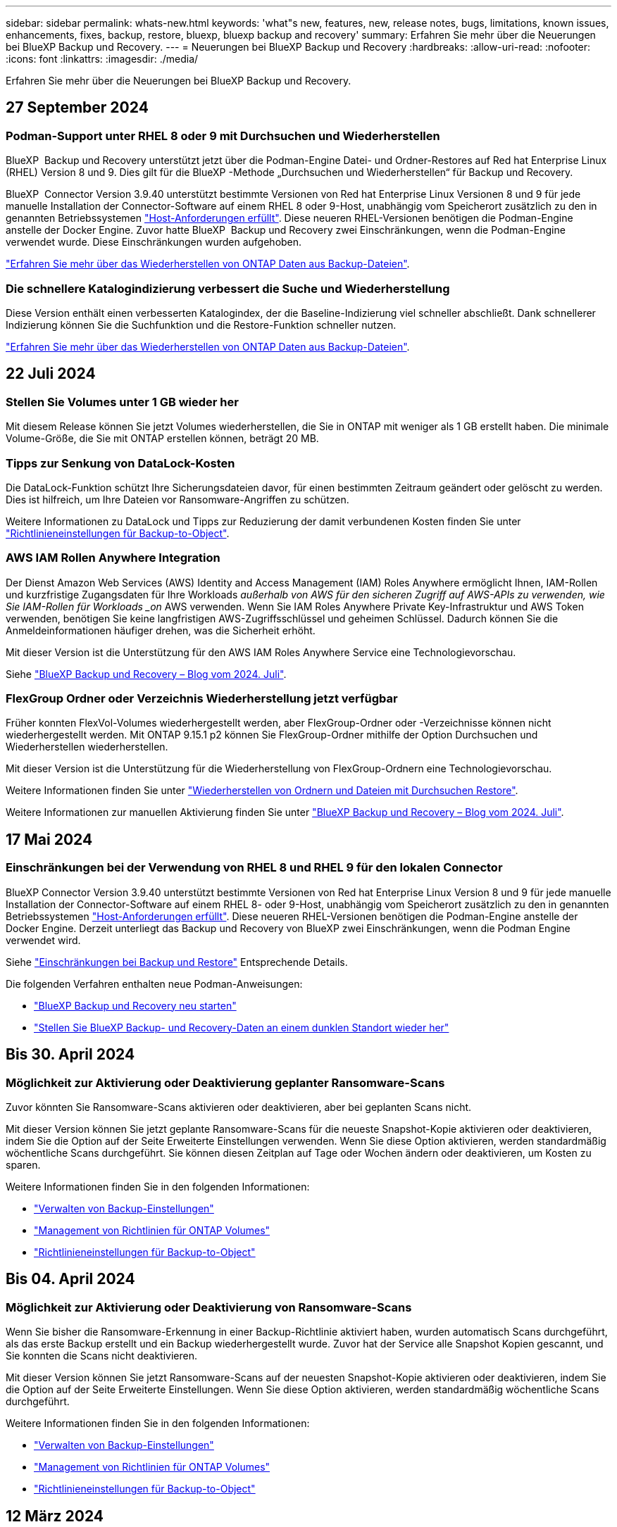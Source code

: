---
sidebar: sidebar 
permalink: whats-new.html 
keywords: 'what"s new, features, new, release notes, bugs, limitations, known issues, enhancements, fixes, backup, restore, bluexp, bluexp backup and recovery' 
summary: Erfahren Sie mehr über die Neuerungen bei BlueXP Backup und Recovery. 
---
= Neuerungen bei BlueXP Backup und Recovery
:hardbreaks:
:allow-uri-read: 
:nofooter: 
:icons: font
:linkattrs: 
:imagesdir: ./media/


[role="lead"]
Erfahren Sie mehr über die Neuerungen bei BlueXP Backup und Recovery.



== 27 September 2024



=== Podman-Support unter RHEL 8 oder 9 mit Durchsuchen und Wiederherstellen

BlueXP  Backup und Recovery unterstützt jetzt über die Podman-Engine Datei- und Ordner-Restores auf Red hat Enterprise Linux (RHEL) Version 8 und 9. Dies gilt für die BlueXP -Methode „Durchsuchen und Wiederherstellen“ für Backup und Recovery.

BlueXP  Connector Version 3.9.40 unterstützt bestimmte Versionen von Red hat Enterprise Linux Versionen 8 und 9 für jede manuelle Installation der Connector-Software auf einem RHEL 8 oder 9-Host, unabhängig vom Speicherort zusätzlich zu den in genannten Betriebssystemen https://docs.netapp.com/us-en/bluexp-setup-admin/task-prepare-private-mode.html#step-3-review-host-requirements["Host-Anforderungen erfüllt"^]. Diese neueren RHEL-Versionen benötigen die Podman-Engine anstelle der Docker Engine. Zuvor hatte BlueXP  Backup und Recovery zwei Einschränkungen, wenn die Podman-Engine verwendet wurde. Diese Einschränkungen wurden aufgehoben.

https://review.docs.netapp.com/us-en/bluexp-backup-recovery_br-se-ja/task-restore-backups-ontap.html["Erfahren Sie mehr über das Wiederherstellen von ONTAP Daten aus Backup-Dateien"].



=== Die schnellere Katalogindizierung verbessert die Suche und Wiederherstellung

Diese Version enthält einen verbesserten Katalogindex, der die Baseline-Indizierung viel schneller abschließt. Dank schnellerer Indizierung können Sie die Suchfunktion und die Restore-Funktion schneller nutzen.

https://review.docs.netapp.com/us-en/bluexp-backup-recovery_br-se-ja/task-restore-backups-ontap.html["Erfahren Sie mehr über das Wiederherstellen von ONTAP Daten aus Backup-Dateien"].



== 22 Juli 2024



=== Stellen Sie Volumes unter 1 GB wieder her

Mit diesem Release können Sie jetzt Volumes wiederherstellen, die Sie in ONTAP mit weniger als 1 GB erstellt haben. Die minimale Volume-Größe, die Sie mit ONTAP erstellen können, beträgt 20 MB.



=== Tipps zur Senkung von DataLock-Kosten

Die DataLock-Funktion schützt Ihre Sicherungsdateien davor, für einen bestimmten Zeitraum geändert oder gelöscht zu werden. Dies ist hilfreich, um Ihre Dateien vor Ransomware-Angriffen zu schützen.

Weitere Informationen zu DataLock und Tipps zur Reduzierung der damit verbundenen Kosten finden Sie unter link:concept-cloud-backup-policies.html["Richtlinieneinstellungen für Backup-to-Object"].



=== AWS IAM Rollen Anywhere Integration

Der Dienst Amazon Web Services (AWS) Identity and Access Management (IAM) Roles Anywhere ermöglicht Ihnen, IAM-Rollen und kurzfristige Zugangsdaten für Ihre Workloads _außerhalb von AWS für den sicheren Zugriff auf AWS-APIs zu verwenden, wie Sie IAM-Rollen für Workloads _on_ AWS verwenden. Wenn Sie IAM Roles Anywhere Private Key-Infrastruktur und AWS Token verwenden, benötigen Sie keine langfristigen AWS-Zugriffsschlüssel und geheimen Schlüssel. Dadurch können Sie die Anmeldeinformationen häufiger drehen, was die Sicherheit erhöht.

Mit dieser Version ist die Unterstützung für den AWS IAM Roles Anywhere Service eine Technologievorschau.

ifdef::aws[]

Dies gilt für link:task-backup-to-s3.html["Backup von Cloud Volumes ONTAP auf AWS"]. Dies gilt für link:task-backup-onprem-to-aws.html["Backup von lokalen ONTAP-Daten in AWS"].

endif::aws[]

Siehe https://community.netapp.com/t5/Tech-ONTAP-Blogs/BlueXP-Backup-and-Recovery-July-2024-Release/ba-p/453993["BlueXP Backup und Recovery – Blog vom 2024. Juli"].



=== FlexGroup Ordner oder Verzeichnis Wiederherstellung jetzt verfügbar

Früher konnten FlexVol-Volumes wiederhergestellt werden, aber FlexGroup-Ordner oder -Verzeichnisse können nicht wiederhergestellt werden. Mit ONTAP 9.15.1 p2 können Sie FlexGroup-Ordner mithilfe der Option Durchsuchen und Wiederherstellen wiederherstellen.

Mit dieser Version ist die Unterstützung für die Wiederherstellung von FlexGroup-Ordnern eine Technologievorschau.

Weitere Informationen finden Sie unter link:task-restore-backups-ontap.html#restore-folders-and-files-using-browse-restore["Wiederherstellen von Ordnern und Dateien mit Durchsuchen  Restore"].

Weitere Informationen zur manuellen Aktivierung finden Sie unter https://community.netapp.com/t5/Tech-ONTAP-Blogs/BlueXP-Backup-and-Recovery-July-2024-Release/ba-p/453993["BlueXP Backup und Recovery – Blog vom 2024. Juli"].



== 17 Mai 2024



=== Einschränkungen bei der Verwendung von RHEL 8 und RHEL 9 für den lokalen Connector

BlueXP Connector Version 3.9.40 unterstützt bestimmte Versionen von Red hat Enterprise Linux Version 8 und 9 für jede manuelle Installation der Connector-Software auf einem RHEL 8- oder 9-Host, unabhängig vom Speicherort zusätzlich zu den in genannten Betriebssystemen https://docs.netapp.com/us-en/bluexp-setup-admin/task-prepare-private-mode.html#step-3-review-host-requirements["Host-Anforderungen erfüllt"^]. Diese neueren RHEL-Versionen benötigen die Podman-Engine anstelle der Docker Engine. Derzeit unterliegt das Backup und Recovery von BlueXP zwei Einschränkungen, wenn die Podman Engine verwendet wird.

Siehe https://docs.netapp.com/us-en/bluexp-backup-recovery/reference-limitations.html["Einschränkungen bei Backup und Restore"] Entsprechende Details.

Die folgenden Verfahren enthalten neue Podman-Anweisungen:

* https://docs.netapp.com/us-en/bluexp-backup-recovery/reference-restart-backup.html["BlueXP Backup und Recovery neu starten"]
* https://docs.netapp.com/us-en/bluexp-backup-recovery/reference-backup-cbs-db-in-dark-site.html["Stellen Sie BlueXP Backup- und Recovery-Daten an einem dunklen Standort wieder her"]




== Bis 30. April 2024



=== Möglichkeit zur Aktivierung oder Deaktivierung geplanter Ransomware-Scans

Zuvor könnten Sie Ransomware-Scans aktivieren oder deaktivieren, aber bei geplanten Scans nicht.

Mit dieser Version können Sie jetzt geplante Ransomware-Scans für die neueste Snapshot-Kopie aktivieren oder deaktivieren, indem Sie die Option auf der Seite Erweiterte Einstellungen verwenden. Wenn Sie diese Option aktivieren, werden standardmäßig wöchentliche Scans durchgeführt. Sie können diesen Zeitplan auf Tage oder Wochen ändern oder deaktivieren, um Kosten zu sparen.

Weitere Informationen finden Sie in den folgenden Informationen:

* https://docs.netapp.com/us-en/bluexp-backup-recovery/task-manage-backup-settings-ontap.html["Verwalten von Backup-Einstellungen"]
* https://docs.netapp.com/us-en/bluexp-backup-recovery/task-create-policies-ontap.html["Management von Richtlinien für ONTAP Volumes"]
* https://docs.netapp.com/us-en/bluexp-backup-recovery/concept-cloud-backup-policies.html["Richtlinieneinstellungen für Backup-to-Object"]




== Bis 04. April 2024



=== Möglichkeit zur Aktivierung oder Deaktivierung von Ransomware-Scans

Wenn Sie bisher die Ransomware-Erkennung in einer Backup-Richtlinie aktiviert haben, wurden automatisch Scans durchgeführt, als das erste Backup erstellt und ein Backup wiederhergestellt wurde. Zuvor hat der Service alle Snapshot Kopien gescannt, und Sie konnten die Scans nicht deaktivieren.

Mit dieser Version können Sie jetzt Ransomware-Scans auf der neuesten Snapshot-Kopie aktivieren oder deaktivieren, indem Sie die Option auf der Seite Erweiterte Einstellungen. Wenn Sie diese Option aktivieren, werden standardmäßig wöchentliche Scans durchgeführt.

Weitere Informationen finden Sie in den folgenden Informationen:

* https://docs.netapp.com/us-en/bluexp-backup-recovery/task-manage-backup-settings-ontap.html["Verwalten von Backup-Einstellungen"]
* https://docs.netapp.com/us-en/bluexp-backup-recovery/task-create-policies-ontap.html["Management von Richtlinien für ONTAP Volumes"]
* https://docs.netapp.com/us-en/bluexp-backup-recovery/concept-cloud-backup-policies.html["Richtlinieneinstellungen für Backup-to-Object"]


ifdef::aws[]

Siehe https://docs.netapp.com/us-en/bluexp-backup-recovery/task-backup-to-s3.html["Sichern von Cloud Volumes ONTAP-Daten in Amazon S3"] und https://docs.netapp.com/us-en/bluexp-backup-recovery/task-backup-to-azure.html["Backup von Cloud Volumes ONTAP Daten in Azure Blob"].

endif::aws[]



== 12 März 2024



=== Möglichkeit zur „schnellen Wiederherstellung“ von Cloud-Backups auf lokale ONTAP Volumes

Jetzt können Sie eine _schnelle Wiederherstellung_ eines Volumes aus dem Cloud-Storage in ein lokales ONTAP-Ziel-Volume durchführen. Bisher konnten Sie nur eine schnelle Wiederherstellung auf einem Cloud Volumes ONTAP System durchführen. Die schnelle Wiederherstellung ist ideal für Disaster Recovery-Situationen, in denen Sie so schnell wie möglich Zugriff auf ein Volume gewährleisten müssen. Eine schnelle Wiederherstellung ist viel schneller als die vollständige Volume-Wiederherstellung. Die Metadaten aus einem Cloud-Snapshot werden auf einem ONTAP-Ziel-Volume wiederhergestellt. Die Quelle könnte von AWS S3, Azure Blob, Google Cloud Services oder NetApp StorageGRID stammen.

Auf dem lokalen ONTAP Zielsystem muss ONTAP Version 9.14.1 oder höher ausgeführt werden.

Sie können dies mithilfe des Such- und Wiederherstellungsprozesses tun, nicht mit dem Such- und Wiederherstellungsprozess.

Weitere Informationen finden Sie unter https://docs.netapp.com/us-en/bluexp-backup-recovery/task-restore-backups-ontap.html["ONTAP-Daten aus Backup-Dateien wiederherstellen"].



=== Möglichkeit zur Wiederherstellung von Dateien und Ordnern von Snapshot und Replizierungskopien

Bisher konnten Dateien und Ordner nur von Backup-Kopien in AWS, Azure und Google Cloud Services wiederhergestellt werden. Sie können jetzt Dateien und Ordner von lokalen Snapshot Kopien und von Replizierungskopien wiederherstellen.

Sie können diese Funktion mithilfe des Such- und Wiederherstellungsprozesses durchführen, nicht mit dem Durchsuchen- und Wiederherstellungsprozess.



== 01 Februar 2024



=== Verbesserungen bei BlueXP Backup und Recovery für Virtual Machines

* Unterstützung beim Wiederherstellen von Virtual Machines an einem alternativen Speicherort
* Unterstützung für das Aufheben der Sicherung von Datastores




== Bis 15. Dezember 2023



=== Berichte für lokale Snapshot- und Replikations-Snapshot-Kopien verfügbar

Bisher konnten Sie nur Berichte zu Sicherungskopien erstellen. Jetzt können Sie Berichte auch zu lokalen Snapshot Kopien und Snapshot Kopien der Replizierung erstellen.

Mit diesen Berichten haben Sie folgende Möglichkeiten:

* Stellen Sie sicher, dass kritische Daten gemäß den Richtlinien Ihres Unternehmens geschützt sind.
* Für eine Volume-Gruppe lassen sich Backups reibungslos durchführen.
* Stellen Sie einen Nachweis für Ihre Produktionsdaten bereit.


Siehe https://docs.netapp.com/us-en/bluexp-backup-recovery/task-report-inventory.html["Berichte zur Datensicherung"].



=== Benutzerdefiniertes Tagging auf Volumes zum Sortieren und Filtern verfügbar

Ab ONTAP 9.13.1 können Sie Volumes nun benutzerdefinierte Tags hinzufügen, sodass Sie Volumes innerhalb und über mehrere Arbeitsumgebungen hinweg gruppieren können. So können Sie Volumes auf den BlueXP Backup- und Recovery-UI-Seiten sortieren und Berichte einfiltern.



=== Katalog-Backups werden 30 Tage aufbewahrt

Zuvor wurden Catalog.zip Backups 7 Tage lang aufbewahrt. Jetzt werden sie für 30 Tage aufbewahrt.

Siehe https://docs.netapp.com/us-en/bluexp-backup-recovery/reference-backup-cbs-db-in-dark-site.html["Stellen Sie BlueXP Backup- und Recovery-Daten an dunklen Standorten wieder her"].



== 23 Oktober 2023



=== 3-2-1 Erstellen der Backup-Richtlinie während der Backup-Aktivierung

Zuvor mussten benutzerdefinierte Richtlinien erstellt werden, bevor Sie einen Snapshot, eine Replizierung oder ein Backup initiiert haben. Sie können jetzt mithilfe der BlueXP Backup- und Recovery-UI eine Richtlinie während des Backup-Aktivierungsprozesses erstellen.

https://docs.netapp.com/us-en/bluexp-backup-recovery/task-create-policies-ontap.html["Erfahren Sie mehr über Richtlinien"].



=== Unterstützung für schnelle On-Demand Restores von ONTAP Volumes

Mit BlueXP Backup und Recovery lassen sich Volumes nun schnell von Cloud-Storage auf ein Cloud Volumes ONTAP System wiederherstellen. Die schnelle Wiederherstellung ist ideal für Disaster Recovery-Situationen, in denen Sie so schnell wie möglich Zugriff auf ein Volume gewährleisten müssen. Bei einer schnellen Wiederherstellung werden die Metadaten aus der Backup-Datei auf einem Volume wiederhergestellt, anstatt die gesamte Backup-Datei wiederherzustellen.

Auf dem Cloud Volumes ONTAP Zielsystem muss ONTAP Version 9.13.0 oder höher ausgeführt werden. https://docs.netapp.com/us-en/bluexp-backup-recovery/task-restore-backups-ontap.html["Weitere Informationen zum Wiederherstellen von Daten"].

Der BlueXP Backup- und Recovery Job Monitor zeigt auch Informationen zum Fortschritt schneller Wiederherstellungsaufträge an.



=== Unterstützung für geplante Jobs im Job Monitor

Der BlueXP Backup- und Recovery Job Monitor überwachte zuvor geplante Backup- und Restore-Jobs von Volumes zu Objektspeichern, jedoch keine lokalen Snapshot-, Replizierungs-, Backup- und Restore-Jobs, die über die UI oder die API geplant wurden.

Der BlueXP Backup- und Recovery Job Monitor umfasst jetzt geplante Jobs für lokale Snapshots, Replizierungen und Backups in Objekt-Storage.

https://docs.netapp.com/us-en/bluexp-backup-recovery/task-monitor-backup-jobs.html["Erfahren Sie mehr über den aktualisierten Job Monitor"].



== 13 Oktober 2023



=== Verbesserungen bei BlueXP Backup und Recovery für Applikationen (Cloud-nativ)

* Microsoft SQL Server Datenbank
+
** Unterstützt Backup, Wiederherstellung und Recovery von Microsoft SQL Server Datenbanken auf Amazon FSX for NetApp ONTAP
** Alle Vorgänge werden nur über REST-APIs unterstützt.


* SAP HANA Systeme
+
** Während der Systemaktualisierung werden das automatische Mounten und Unmounten der Volumes mithilfe von Workflows anstelle von Skripten durchgeführt
** Unterstützt Hinzufügen, Entfernen, Bearbeiten, Löschen, Pflegen, und Upgrade des Plug-in-Hosts über die Benutzeroberfläche






=== Verbesserungen bei BlueXP Backup und Recovery für Applikationen (Hybrid)

* Unterstützt Datensperre und Ransomware-Schutz
* Unterstützt das Verschieben von Backups von StorageGRID auf Archiv-Tier
* Unterstützt das Backup von MongoDB-, MySQL- und PostgreSQL-Applikationsdaten von On-Premises ONTAP-Systemen in Amazon Web Services, Microsoft Azure, Google Cloud Platform und StorageGRID. Sie können die Daten bei Bedarf wiederherstellen.




=== Verbesserungen bei BlueXP Backup und Recovery für Virtual Machines

* Unterstützung für Connector-Proxy-Implementierungsmodell




== 11 September 2023



=== Management neuer Richtlinien für ONTAP Daten

Dieser Release bietet die Möglichkeit innerhalb der Benutzeroberfläche, benutzerdefinierte Snapshot-Richtlinien, Replizierungsrichtlinien und Richtlinien für Backups in Objekt-Storage für ONTAP Daten zu erstellen.

https://docs.netapp.com/us-en/bluexp-backup-recovery/task-create-policies-ontap.html["Erfahren Sie mehr über Richtlinien"].



=== Unterstützung für die Wiederherstellung von Dateien und Ordnern von Volumes in ONTAP S3 Objekt-Storage

Bisher konnten Sie beim Backup von Volumes auf ONTAP S3 Objekt-Storage keine Dateien und Ordner mithilfe der Funktion „Durchsuchen und Wiederherstellen“ wiederherstellen. Mit dieser Version wird diese Einschränkung beseitigt.

https://docs.netapp.com/us-en/bluexp-backup-recovery/task-restore-backups-ontap.html["Weitere Informationen zum Wiederherstellen von Daten"].



=== Sofortige Archivierung von Backup-Daten, ohne dass das erste Mal in den Standard-Storage geschrieben werden muss

Jetzt können Sie die Backup-Dateien sofort an den Archiv-Storage senden, anstatt die Daten in standardmäßigen Cloud-Storage zu schreiben. Dies kann insbesondere für Benutzer nützlich sein, die selten auf Daten aus Cloud-Backups zugreifen müssen oder Benutzer, die eine Backup-auf-Tape-Umgebung ersetzen.



=== Zusätzliche Unterstützung für das Backup und die Wiederherstellung von SnapLock Volumes

Backup und Recovery können jetzt sowohl FlexVol als auch FlexGroup Volumes sichern, die im SnapLock Enterprise-Schutzmodus konfiguriert sind. Ihre Cluster müssen ONTAP 9.14 oder höher verwenden, um diese Unterstützung zu ermöglichen. Das Sichern von FlexVol Volumes mit dem SnapLock Enterprise-Modus wird seit ONTAP Version 9.11.1 unterstützt. Frühere ONTAP Versionen bieten keine Unterstützung für Backups von SnapLock Protection Volumes.

https://docs.netapp.com/us-en/bluexp-backup-recovery/concept-ontap-backup-to-cloud.html["Erfahren Sie mehr zum Schutz von ONTAP Daten"].



== August 2023

[IMPORTANT]
====
* Aufgrund einer wichtigen Verbesserung der Sicherheit benötigt Ihr Connector nun ausgehenden Internetzugang auf einen zusätzlichen Endpunkt, um Backup- und Recovery-Ressourcen in Ihrer Public Cloud-Umgebung zu verwalten. Wenn dieser Endpunkt nicht zur Liste „zulässig“ in Ihrer Firewall hinzugefügt wurde, wird in der Benutzeroberfläche ein Fehler bezüglich „Dienst nicht verfügbar“ oder „Dienststatus konnte nicht ermittelt werden“ angezeigt:
+
\https://netapp-cloud-account.auth0.com

* Wenn Sie das „CVO Professional“-Paket verwenden, mit dem Sie Backup und Recovery von Cloud Volumes ONTAP und BlueXP bündeln können, ist jetzt ein PAYGO-Abonnement für Backup und Recovery erforderlich. Dies war in der Vergangenheit nicht erforderlich. Für das Abonnement von Backup und Recovery für qualifizierte Cloud Volumes ONTAP Systeme fallen keine Gebühren an. Diese ist jedoch für die Konfiguration von Backups auf neuen Volumes erforderlich.


====


=== Zum Backup von Volumes in Buckets auf S3-konfigurierten ONTAP Systemen wurde Support hinzugefügt

Mithilfe eines ONTAP Systems, das für den Simple Storage Service (S3) konfiguriert wurde, können Sie jetzt Volumes im Objekt-Storage sichern. Dies wird sowohl für lokale ONTAP Systeme als auch für Cloud Volumes ONTAP Systeme unterstützt. Diese Konfiguration wird in Cloud-Implementierungen und On-Premises-Standorten ohne Internetzugang unterstützt (eine Implementierung im „privaten“ Modus).

ifdef::aws[]

https://docs.netapp.com/us-en/bluexp-backup-recovery/task-backup-onprem-to-ontap-s3.html["Weitere Informationen ."].

endif::aws[]



=== Jetzt können Sie vorhandene Snapshots von einem geschützten Volume in Ihre Backup-Dateien aufnehmen

In der Vergangenheit hatten Sie die Möglichkeit, vorhandene Snapshot-Kopien von Lese- und Schreib-Volumes in den anfänglichen Backup-Datei- zum Objekt-Storage einzubeziehen (anstatt mit der aktuellsten Snapshot-Kopie zu beginnen). Vorhandene Snapshot-Kopien von schreibgeschützten Volumes (Datensicherungs-Volumes) wurden nicht in die Backup-Datei aufgenommen. Jetzt haben Sie die Wahl, ältere Snapshot-Kopien in die Backup-Datei für „DP“ Volumes aufzunehmen.

Der Backup-Assistent zeigt am Ende der Backup-Schritte eine Eingabeaufforderung an, in der Sie diese „vorhandenen Snapshots“ auswählen können.



=== BlueXP Backup und Recovery unterstützt künftig keine automatischen Backups von Volumes mehr

Zuvor können Sie im Backup-Assistenten ein Kontrollkästchen aktivieren, um die ausgewählte Backup-Richtlinie auf alle zukünftigen Volumes anzuwenden, die dem Cluster hinzugefügt werden. Diese Funktion wurde aufgrund von Benutzerfeedback und mangelnder Verwendung dieser Funktion entfernt. Sie müssen die Backups für alle neuen Volumes, die dem Cluster hinzugefügt werden, manuell aktivieren.



=== Die Seite Jobüberwachung wurde mit neuen Funktionen aktualisiert

Auf der Seite Job Monitoring finden Sie jetzt weitere Informationen zur Backup-Strategie 3-2-1. Der Service bietet auch zusätzliche Benachrichtigungen bezüglich der Backup-Strategie.

Der Filter „Backup Lifecycle“ wurde in „Retention“ umbenannt. Verwenden Sie diesen Filter, um den Backup-Lebenszyklus zu verfolgen und den Ablauf aller Backup-Kopien zu identifizieren. Der Jobtyp „Aufbewahrung“ erfasst alle Snapshot Löschjobs, die auf einem Volume initiiert werden, das durch BlueXP Backup und Recovery geschützt ist.

https://docs.netapp.com/us-en/bluexp-backup-recovery/task-monitor-backup-jobs.html["Erfahren Sie mehr über den aktualisierten Job Monitor"].



== 6 Juli 2023



=== BlueXP Backup und Recovery bietet nun die Möglichkeit, Snapshot Kopien und replizierte Volumes zu planen und zu erstellen

Mit BlueXP Backup und Recovery können Sie jetzt eine 3-2-1-1-Strategie implementieren. Dabei können Sie 3 Kopien Ihrer Quelldaten auf 2 verschiedenen Storage-Systemen sowie 1 Kopie in der Cloud aufbewahren. Nach der Aktivierung erhalten Sie:

* Snapshot Kopie des Volumes auf dem Quellsystem
* Repliziertes Volume auf einem anderen Storage-System
* Backup des Volumes im Objektspeicher


https://docs.netapp.com/us-en/bluexp-backup-recovery/concept-protection-journey.html["Erfahren Sie mehr über die neuen Backup- und Restore-Funktionen für das gesamte Spektrum"].

Diese neue Funktion gilt auch für Wiederherstellungsvorgänge. Sie können Wiederherstellungsvorgänge von einer Snapshot Kopie, von einem replizierten Volume oder von einer Backup-Datei in der Cloud ausführen. Dadurch haben Sie die Flexibilität, die Backup-Datei auszuwählen, die Ihre Recovery-Anforderungen erfüllt, einschließlich der Kosten und der Geschwindigkeit von Recovery.

Beachten Sie, dass diese neue Funktion und Benutzeroberfläche nur für Cluster mit ONTAP 9.8 oder höher unterstützt wird. Wenn Ihr Cluster über eine frühere Softwareversion verfügt, können Sie die vorherige Version von BlueXP Backup und Recovery weiter verwenden. Wir empfehlen Ihnen jedoch, ein Upgrade auf eine unterstützte Version von ONTAP durchzuführen, um die neuesten Funktionen zu erhalten. Gehen Sie wie folgt vor, um die ältere Version der Software weiterhin zu verwenden:

. Wählen Sie auf der Registerkarte *Volumes* die Option *Backup-Einstellungen* aus.
. Klicken Sie auf der Seite _Backup Settings_ auf das Optionsfeld für *die vorherige BlueXP Backup- und Recovery-Version anzeigen*.
+
Anschließend können Sie Ihre älteren Cluster mit der vorherigen Softwareversion verwalten.





=== Möglichkeit, Ihren Storage-Container für Backups in Objekt-Storage zu erstellen

Wenn Sie Backup-Dateien im Objekt-Storage erstellen, werden vom Backup- und Recovery-Service standardmäßig die Buckets im Objekt-Storage für Sie erstellt. Sie können die Buckets selbst erstellen, wenn Sie einen bestimmten Namen verwenden oder besondere Eigenschaften zuweisen möchten. Wenn Sie Ihren eigenen Bucket erstellen möchten, müssen Sie ihn erstellen, bevor Sie den Aktivierungsassistenten starten. https://docs.netapp.com/us-en/bluexp-backup-recovery/concept-protection-journey.html#do-you-want-to-create-your-own-object-storage-container["Erfahren Sie, wie Sie Ihre Objekt-Storage-Buckets erstellen"].

Diese Funktion wird derzeit beim Erstellen von Backup-Dateien auf StorageGRID-Systemen nicht unterstützt.



== 04 Juli 2023



=== Verbesserungen bei BlueXP Backup und Recovery für Applikationen (Cloud-nativ)

* SAP HANA Systeme
+
** Unterstützt das Verbinden und Kopieren von nicht-Daten-Volumes und globalen nicht-Daten-Volumes mit sekundärem Azure NetApp Files-Schutz


* Oracle Datenbanken
+
** Unterstützt die Wiederherstellung von Oracle Datenbanken auf Azure NetApp Files an einem alternativen Speicherort
** Unterstützt Oracle Recovery Manager (RMAN) Katalogisierung von Backups von Oracle-Datenbanken auf Azure NetApp Files
** Ermöglicht es Ihnen, den Datenbank-Host in den Wartungsmodus zu versetzen, um Wartungsaufgaben durchzuführen






=== Verbesserungen bei BlueXP Backup und Recovery für Applikationen (Hybrid)

* Unterstützt die Wiederherstellung an einem alternativen Speicherort
* Ermöglicht das Mounten von Backups von Oracle-Datenbanken
* Unterstützt das Verschieben von Backups von GCP auf Archiv-Tier




=== Verbesserungen bei BlueXP Backup und Recovery für Virtual Machines (Hybrid)

* Unterstützt den Schutz von NFS- und VMFS-Datenspeichern
* Ermöglicht Ihnen, die Registrierung des SnapCenter-Plug-ins für den VMware vSphere-Host aufzuheben
* Unterstützt die Aktualisierung und Erkennung der neuesten Datastores und Backups




== 5 Juni 2023



=== FlexGroup Volumes können mittels DataLock und Ransomware-Schutz gesichert und geschützt werden

Backup-Richtlinien für FlexGroup Volumes können jetzt DataLock- und Ransomware-Schutz verwenden, wenn auf dem Cluster ONTAP 9.13.1 oder höher ausgeführt wird.



=== Neue Berichterstellungsfunktionen

Es gibt jetzt eine Registerkarte Berichte, auf der Sie einen Bericht zum Backup-Inventar erstellen können, der alle Backups für ein bestimmtes Konto, eine Arbeitsumgebung oder einen SVM-Bestand enthält. Sie können auch einen Aktivitätsbericht zu Datensicherungsjobs erstellen, der Informationen zu Snapshot-, Backup-, Klon- und Wiederherstellungsvorgängen bietet, die Ihnen bei der Überwachung von Service-Level-Agreements helfen können. Siehe https://docs.netapp.com/us-en/bluexp-backup-recovery/task-report-inventory.html["Berichte zur Datensicherung"].



=== Verbesserungen für Job Monitor

Sie können jetzt _Backup Lifecycle_ als Jobtyp auf der Seite Job Monitor überprüfen und so den gesamten Backup-Lebenszyklus verfolgen. Außerdem werden Details zu allen Vorgängen in der BlueXP Zeitachse angezeigt. Siehe https://docs.netapp.com/us-en/bluexp-backup-recovery/task-monitor-backup-jobs.html["Überwachen des Status von Backup- und Wiederherstellungsjobs"].



=== Zusätzliche Benachrichtigung bei nicht übereinstimmenden Richtlinienbeschriftungen

Eine neue Backup-Warnmeldung wurde hinzugefügt: „Backup-Dateien wurden nicht erstellt, da die Snapshot-Richtlinienbeschriftungen nicht übereinstimmen“. Wenn das in einer Backup-Richtlinie definierte _Label_ in der Snapshot-Richtlinie kein passendes _Label_ enthält, wird keine Sicherungsdatei erstellt. Sie müssen System Manager oder die ONTAP CLI verwenden, um der Snapshot-Richtlinie des Volumes das fehlende Label hinzuzufügen.

https://docs.netapp.com/us-en/bluexp-backup-recovery/task-monitor-backup-jobs.html#review-backup-and-restore-alerts-in-the-bluexp-notification-center["Prüfen Sie alle Warnmeldungen, die BlueXP Backup und Recovery senden können"].



=== Automatisches Backup kritischer BlueXP Backup- und Recovery-Dateien an Dark Sites

Wenn Sie BlueXP Backup und Recovery an einem Standort ohne Internetzugang nutzen, auch bekannt als „Private-Mode“-Implementierung, werden die Backup- und Recovery-Informationen von BlueXP nur auf dem lokalen Connector-System gespeichert. Diese neue Funktion sichert wichtige Backup- und Recovery-Daten von BlueXP automatisch in einem Bucket auf Ihrem verbundenen StorageGRID-System, sodass Sie diese Daten bei Bedarf auf einem neuen Connector wiederherstellen können. https://docs.netapp.com/us-en/bluexp-backup-recovery/reference-backup-cbs-db-in-dark-site.html["Weitere Informationen ."]



== 8 Mai 2023



=== Wiederherstellungsvorgänge auf Ordnerebene werden jetzt aus dem Archiv-Storage und aus gesperrten Backups unterstützt

Wenn eine Backup-Datei mit DataLock- und Ransomware-Schutz konfiguriert wurde oder sich die Backup-Datei im Archiv-Storage befindet, werden jetzt Wiederherstellungsvorgänge auf Ordnerebene unterstützt, wenn auf dem Cluster ONTAP 9.13.1 oder höher ausgeführt wird.



=== Bei der Sicherung von Volumes in der Google Cloud werden regionsübergreifende und projektübergreifende, vom Kunden gemanagte Schlüssel unterstützt

Jetzt können Sie einen Bucket auswählen, der sich in einem anderen Projekt befindet als das Projekt Ihrer vom Kunden verwalteten Verschlüsselungsschlüssel (CMEK).

ifdef::gcp[]

https://docs.netapp.com/us-en/bluexp-backup-recovery/task-backup-onprem-to-gcp.html#preparing-google-cloud-storage-for-backups["Erfahren Sie mehr über die Einrichtung Ihrer eigenen vom Kunden verwalteten kryptographischen Schlüssel"].

endif::gcp[]



=== AWS China-Regionen werden jetzt für Backup-Dateien unterstützt

Die Regionen AWS China Beijing (cn-North-1) und Ningxia (cn-Northwest-1) werden nun als Ziele für Ihre Sicherungsdateien unterstützt, wenn auf dem Cluster ONTAP 9.12.1 oder höher ausgeführt wird.

Beachten Sie, dass die dem BlueXP Connector zugewiesenen IAM-Richtlinien den AWS-Ressourcennamen „arn“ unter allen _Resource_-Abschnitten von „aws“ in „aws-cn“ ändern müssen, z. B. „arn:aws-cn:s3:::netapp-Backup-*“.

ifdef::aws[]

Weitere Informationen finden Sie unter https://docs.netapp.com/us-en/bluexp-backup-recovery/task-backup-to-s3.html["Backup von Cloud Volumes ONTAP Daten in Amazon S3"] und https://docs.netapp.com/us-en/bluexp-backup-recovery/task-backup-onprem-to-aws.html["Sichern Sie On-Premises-ONTAP-Daten in Amazon S3"] .

endif::aws[]



=== Verbesserungen am Job Monitor

Systeminitiierte Jobs, wie laufende Sicherungsvorgänge, stehen jetzt auf der Registerkarte *Jobüberwachung* für On-Premises-ONTAP-Systeme mit ONTAP 9.13.1 oder höher zur Verfügung. Frühere ONTAP-Versionen zeigen nur vom Benutzer initiierte Jobs an.



== Bis 14. April 2023



=== Verbesserungen bei BlueXP Backup und Recovery für Applikationen (Cloud-nativ)

* SAP HANA Datenbanken
+
** Unterstützt skriptbasierte Systemaktualisierung
** Unterstützt Single-File-Snapshot-Restore, wenn Azure NetApp Files-Backup konfiguriert ist
** Unterstützt Plug-in-Upgrades


* Oracle Datenbanken
+
** Verbesserungen bei der Plug-in-Bereitstellung durch Vereinfachung der nicht-Root-Sudo-Benutzerkonfiguration
** Unterstützt Plug-in-Upgrades
** Unterstützt automatische Erkennung und richtliniengesteuerten Schutz von Oracle Datenbanken auf Azure NetApp Files
** Unterstützt die Wiederherstellung der Oracle Datenbank an ihrem ursprünglichen Speicherort mit granularer Recovery






=== Verbesserungen bei BlueXP Backup und Recovery für Applikationen (Hybrid)

* BlueXP Backup und Recovery für Applikationen (Hybrid) basiert auf der SaaS-Kontrollebene
* Die Hybrid-REST-APIs wurden an Cloud-native APIs angepasst.
* Unterstützt E-Mail-Benachrichtigungen




== Bis 4. April 2023



=== Sicherung von Daten aus Cloud Volumes ONTAP Systemen in der Cloud mit „eingeschränktem“ Modus

Jetzt können Daten von Cloud Volumes ONTAP Systemen, die in AWS, Azure und GCP-Geschäftsregionen installiert sind, im „eingeschränkten Modus“ gesichert werden. Dies erfordert, dass Sie den Connector zunächst in der „eingeschränkten“ Handelsregion installieren. https://docs.netapp.com/us-en/bluexp-setup-admin/concept-modes.html["Weitere Informationen zu den BlueXP Implementierungsmodi"^].

ifdef::aws[]

Siehe https://docs.netapp.com/us-en/bluexp-backup-recovery/task-backup-to-s3.html["Sichern von Cloud Volumes ONTAP-Daten in Amazon S3"]

endif::aws[]

ifdef::azure[]

Siehe https://docs.netapp.com/us-en/bluexp-backup-recovery/task-backup-to-azure.html["Backup von Cloud Volumes ONTAP Daten in Azure Blob"].

endif::azure[]



=== Möglichkeit zum Backup Ihrer On-Premises-ONTAP-Volumes in ONTAP S3 mithilfe der API

Dank der neuen Funktionen der APIs können Sie Ihre Volume-Snapshots mithilfe von BlueXP Backup und Recovery auf ONTAP S3 sichern. Diese Funktionalität ist derzeit nur für On-Premises-ONTAP-Systeme verfügbar. Detaillierte Anweisungen finden Sie im Blog https://community.netapp.com/t5/Tech-ONTAP-Blogs/BlueXP-Backup-and-Recovery-Feature-Blog-April-23-Updates/ba-p/443075#toc-hId--846533830["Integration mit ONTAP S3 als Ziel"^].



=== Möglichkeit, den Zonenredundanz-Aspekt Ihres Azure Storage-Kontos von LRS zu ZRS zu ändern

Bei der Erstellung von Backups aus Cloud Volumes ONTAP Systemen in Azure Storage stellt BlueXP Backup und Recovery standardmäßig den Blob-Container mit lokaler Redundanz (LRS) zur Kostenoptimierung bereit. Sie können diese Einstellung auf Zoneredundanz (ZRS) ändern, wenn Ihre Daten zwischen verschiedenen Zonen repliziert werden sollen. Siehe Microsoft-Anweisungen für https://learn.microsoft.com/en-us/azure/storage/common/redundancy-migration?tabs=portal["Ändern der Replizierung Ihres Storage-Kontos"^].



=== Verbesserungen am Job Monitor

* Sowohl vom Benutzer initiierte Backup- und Wiederherstellungsvorgänge, die von der BlueXP Backup- und Recovery-Benutzeroberfläche und -API initiiert wurden, als auch systeminitiierte Jobs, wie z. B. laufende Backup-Vorgänge, sind jetzt auf der Registerkarte *Jobüberwachung* für Cloud Volumes ONTAP-Systeme mit ONTAP 9.13.0 oder höher verfügbar. Frühere ONTAP-Versionen zeigen nur vom Benutzer initiierte Jobs an.
* Neben der Möglichkeit, eine CSV-Datei für die Berichterstattung über alle Jobs herunterzuladen, können Sie jetzt auch eine JSON-Datei für einen einzelnen Job herunterladen und die zugehörigen Details anzeigen. https://docs.netapp.com/us-en/bluexp-backup-recovery/task-monitor-backup-jobs.html#download-job-monitoring-results-as-a-report["Weitere Informationen ."].
* Es wurden zwei neue Warnmeldungen für Sicherungsjobs hinzugefügt: „Geplante Jobfehler“ und „Wiederherstellungsauftrag wird abgeschlossen, aber mit Warnungen“. https://docs.netapp.com/us-en/bluexp-backup-recovery/task-monitor-backup-jobs.html#review-backup-and-restore-alerts-in-the-bluexp-notification-center["Prüfen Sie alle Warnmeldungen, die BlueXP Backup und Recovery senden können"].




== 9 März 2023



=== Wiederherstellungsvorgänge auf Ordnerebene umfassen jetzt alle Unterordner und Dateien

In der Vergangenheit, als Sie einen Ordner wiederhergestellt haben, wurden nur Dateien aus diesem Ordner wiederhergestellt - keine Unterordner oder Dateien in Unterordnern wurden wiederhergestellt. Wenn Sie jetzt ONTAP 9.13.0 oder höher verwenden, werden alle Unterordner und Dateien im ausgewählten Ordner wiederhergestellt. Dies kann viel Zeit und Geld sparen, wenn Sie mehrere verschachtelte Ordner in einem Ordner der obersten Ebene haben.



=== Möglichkeit zur Sicherung von Daten aus Cloud Volumes ONTAP Systemen an Standorten mit eingeschränkter Outbound-Konnektivität

Sie können jetzt Daten aus Cloud Volumes ONTAP Systemen in kommerziellen Regionen von AWS und Azure in Amazon S3 oder Azure Blob sichern. Dies erfordert, dass Sie den Connector im "eingeschränkten Modus" auf einem Linux-Host in der kommerziellen Region installieren, und dass Sie das Cloud Volumes ONTAP-System dort auch bereitstellen.

ifdef::aws[]

Siehe https://docs.netapp.com/us-en/bluexp-backup-recovery/task-backup-to-s3.html["Sichern von Cloud Volumes ONTAP-Daten in Amazon S3"].

endif::aws[]

ifdef::azure[]

Siehe https://docs.netapp.com/us-en/bluexp-backup-recovery/task-backup-to-azure.html["Backup von Cloud Volumes ONTAP Daten in Azure Blob"].

endif::azure[]



=== Mehrere Verbesserungen am Job Monitor

* Auf der Seite Jobüberwachung wurde eine erweiterte Filterung hinzugefügt, sodass Sie nach Backup- und Wiederherstellungsjobs nach Zeit, Arbeitslast (Volumes, Anwendungen oder virtuelle Maschinen), Jobtyp, Status, Arbeitsumgebung und Storage-VM. Sie können auch Freitext eingeben, um nach einer beliebigen Ressource zu suchen, z. B. „Application_3“.  https://docs.netapp.com/us-en/bluexp-backup-recovery/task-monitor-backup-jobs.html#searching-and-filtering-the-list-of-jobs["Lesen Sie, wie Sie die erweiterten Filter verwenden"].
* Sowohl vom Benutzer initiierte Backup- und Wiederherstellungsvorgänge, die von der BlueXP Backup- und Recovery-Benutzeroberfläche und -API initiiert wurden, als auch systeminitiierte Jobs, wie z. B. laufende Backup-Vorgänge, sind jetzt auf der Registerkarte *Jobüberwachung* für Cloud Volumes ONTAP-Systeme mit ONTAP 9.13.0 oder höher verfügbar. Bei früheren Versionen von Cloud Volumes ONTAP Systemen und On-Premises-ONTAP-Systemen werden derzeit nur vom Benutzer initiierte Jobs angezeigt.




== 6 Februar 2023



=== Möglichkeit, ältere Backup-Dateien von StorageGRID Systemen in Azure Archiv-Storage zu verschieben

Jetzt können Sie ältere Backup-Dateien von StorageGRID Systemen auf Archiv-Storage in Azure abstufen. So können Sie auf Ihren StorageGRID Systemen Speicherplatz freigeben und Kosten sparen, indem Sie eine kostengünstige Storage-Klasse für alte Backup-Dateien verwenden.

Diese Funktion ist verfügbar, wenn Ihr On-Premises-Cluster ONTAP 9.12.1 oder höher verwendet und Ihr StorageGRID-System mindestens 11.4 nutzt. https://docs.netapp.com/us-en/bluexp-backup-recovery/task-backup-onprem-private-cloud.html#preparing-to-archive-older-backup-files-to-public-cloud-storage["Hier erfahren Sie mehr"^].



=== DataLock und Ransomware-Schutz können für Backup-Dateien in Azure Blob konfiguriert werden

DataLock und Ransomware Protection wird nun auch für Backup-Dateien unterstützt, die in Azure Blob gespeichert sind. Wenn Ihr Cloud Volumes ONTAP oder On-Premises ONTAP System ONTAP 9.12.1 oder höher ausgeführt wird, können Sie jetzt Ihre Backup-Dateien sperren und scannen, um mögliche Ransomware zu erkennen. https://docs.netapp.com/us-en/bluexp-backup-recovery/concept-cloud-backup-policies.html#datalock-and-ransomware-protection["Erfahren Sie mehr darüber, wie Sie Ihre Backups mithilfe von DataLock und Ransomware-Schutz schützen können"^].



=== Verbesserungen bei Backup und Restore von FlexGroup Volumes

* Sie können nun mehrere Aggregate auswählen, wenn Sie ein FlexGroup Volume wiederherstellen. In der letzten Version konnten Sie nur ein einziges Aggregat auswählen.
* Volume Restore von FlexGroup wird jetzt auf Systemen von Cloud Volumes ONTAP unterstützt. In der letzten Version war es nur möglich, Daten auf ONTAP-Systemen vor Ort wiederherzustellen.




=== Mit Cloud Volumes ONTAP Systemen können ältere Backups auf einen Archiv-Storage von Google verschoben werden

Sicherungsdateien werden zunächst in der Speicherklasse Google Standard erstellt. Mit BlueXP Backup und Recovery können Sie ältere Backups als Tiering auf Google Archive Storage verschieben und weitere Kosten optimieren. In der letzten Version wurde diese Funktionalität nur mit On-Prem-ONTAP-Clustern unterstützt – jetzt werden Cloud Volumes ONTAP-Systeme in Google Cloud bereitgestellt.



=== Bei den Vorgängen zur Volume-Wiederherstellung können Sie nun die SVM auswählen, auf der Sie Volume-Daten wiederherstellen möchten

Stellen Sie jetzt Volume-Daten auf verschiedenen Storage VMs in Ihren ONTAP Clustern wieder her. In der Vergangenheit war es nicht möglich, die Storage-VM auszuwählen.



=== Erweiterte Unterstützung für Volumes in MetroCluster Konfigurationen

Wenn ONTAP 9.12.1 GA oder höher verwendet wird, wird das Backup jetzt unterstützt, wenn in einer MetroCluster-Konfiguration mit dem Primärsystem verbunden wird. Die gesamte Backup-Konfiguration wird auf das sekundäre System übertragen, sodass Backups in die Cloud nach dem Switchover automatisch fortgesetzt werden.

https://docs.netapp.com/us-en/bluexp-backup-recovery/concept-ontap-backup-to-cloud.html#backup-limitations["Weitere Informationen finden Sie unter Backup-Einschränkungen"].



== 9 Januar 2023



=== Möglichkeit, ältere Backup-Dateien in AWS S3 Archiv-Storage von StorageGRID Systemen zu verschieben

Jetzt können Sie ältere Backup-Dateien von StorageGRID Systemen auf Archiv-Storage in AWS S3 verschieben. So können Sie auf Ihren StorageGRID Systemen Speicherplatz freigeben und Kosten sparen, indem Sie eine kostengünstige Storage-Klasse für alte Backup-Dateien verwenden. Zudem stehen für das Tiering von Backups AWS S3 Glacier oder S3 Glacier Deep Archive Storage zur Verfügung.

Diese Funktion ist verfügbar, wenn Ihr On-Premises-Cluster ONTAP 9.12.1 oder höher verwendet und Ihr StorageGRID-System mindestens 11.3 nutzt. https://docs.netapp.com/us-en/bluexp-backup-recovery/task-backup-onprem-private-cloud.html#preparing-to-archive-older-backup-files-to-public-cloud-storage["Hier erfahren Sie mehr"].



=== Möglichkeit, Ihre eigenen vom Kunden gemanagten Schlüssel zur Datenverschlüsselung auf Google Cloud auszuwählen

Beim Backup von Daten aus Ihren ONTAP-Systemen auf Google Cloud Storage können Sie nun im Aktivierungsassistenten Ihre eigenen, vom Kunden gemanagten Schlüssel zur Datenverschlüsselung auswählen und nicht die von Google gemanagten Standardschlüssel verwenden. Richten Sie zuerst Ihre vom Kunden gemanagten Schlüssel in Google ein und geben Sie bei der Aktivierung von BlueXP Backup und Recovery einfach alle Details ein.



=== Die Rolle „Storage-Admin“ wird für das Servicekonto zur Erstellung von Backups in Google Cloud Storage nicht mehr benötigt

Frühere Versionen benötigten die Rolle „Storage-Administrator“ für das Servicekonto, das BlueXP Backup und Recovery für den Zugriff auf Google Cloud Storage Buckets ermöglicht. Jetzt können Sie eine benutzerdefinierte Rolle mit einem reduzierten Satz von Berechtigungen erstellen, die dem Servicekonto zugewiesen werden sollen.

ifdef::gcp[]

https://docs.netapp.com/us-en/bluexp-backup-recovery/task-backup-onprem-to-gcp.html#preparing-google-cloud-storage-for-backups["So bereiten Sie Ihren Google Cloud Storage auf Backups vor"].

endif::gcp[]



=== Unterstützung wurde hinzugefügt, um Daten mithilfe von Suchen & Wiederherstellen in Websites ohne Internetzugang wiederherzustellen

Wenn Sie Daten von einem lokalen ONTAP-Cluster auf StorageGRID sichern, einer Website ohne Internetzugang, auch als dunkle oder Offline-Site bekannt, können Sie jetzt die Option „Suchen und Wiederherstellen“ verwenden, um Daten bei Bedarf wiederherzustellen. Für diese Funktionalität muss der BlueXP Connector (Version 3.9.25 oder höher) auf der Offline-Website bereitgestellt werden.

https://docs.netapp.com/us-en/bluexp-backup-recovery/task-restore-backups-ontap.html#restoring-ontap-data-using-search-restore["Erfahren Sie, wie Sie ONTAP-Daten mithilfe von Search  Restore wiederherstellen wiederherstellen wiederherstellen wiederherstellen wiederherstellen wiederherstellen"].
https://docs.netapp.com/us-en/bluexp-setup-admin/task-quick-start-private-mode.html["Lesen Sie, wie Sie den Connector in Ihrer Offline-Website installieren"].



=== Die Seite Ergebnisse der Jobüberwachung kann als CSV-Bericht heruntergeladen werden

Nachdem Sie die Seite Jobüberwachung gefiltert haben, um die gewünschten Jobs und Aktionen anzuzeigen, können Sie nun eine .csv-Datei dieser Daten generieren und herunterladen. Anschließend können Sie die Informationen analysieren oder den Bericht an andere Personen in Ihrem Unternehmen senden. https://docs.netapp.com/us-en/bluexp-backup-recovery/task-monitor-backup-jobs.html#download-job-monitoring-results-as-a-report["Erfahren Sie, wie Sie einen Bericht zur Jobüberwachung erstellen"].



== Bis 19. Dezember 2022



=== Erweiterungen für Cloud Backup für Applikationen

* SAP HANA Datenbanken
+
** Unterstützt richtlinienbasiertes Backup und Restore von SAP HANA Datenbanken auf Azure NetApp Files
** Unterstützt benutzerdefinierte Richtlinien


* Oracle Datenbanken
+
** Hosts hinzufügen und Plug-in automatisch implementieren
** Unterstützt benutzerdefinierte Richtlinien
** Unterstützung von richtlinienbasierten Backups, Restores und Klonen von Oracle Datenbanken auf Cloud Volumes ONTAP
** Unterstützung von richtlinienbasiertem Backup und Restore von Oracle Datenbanken in Amazon FSX für NetApp ONTAP
** Unterstützt die Wiederherstellung von Oracle Datenbanken mithilfe von Connect-and-Copy-Methode
** Unterstützt Oracle 21c
** Das Klonen von Cloud-nativen Oracle-Datenbanken wird unterstützt






=== Verbesserungen bei Cloud Backup für Virtual Machines

* Virtual Machines
+
** Backup von Virtual Machines aus sekundärem On-Premises-Storage
** Unterstützt benutzerdefinierte Richtlinien
** Unterstützt Google Cloud Platform (GCP) für den Backup von einem oder mehreren Datastores
** Unterstützt kostengünstigen Cloud-Storage wie Glacier, Deep Glacier und Azure Archive






== Bis 6. Dezember 2022



=== Erforderliche Änderungen am Endpunkt für ausgehende Internetzugriffe für Connector

Aufgrund der Änderung im Cloud-Backup müssen die folgenden Connector-Endpunkte für einen erfolgreichen Cloud-Backup-Betrieb geändert werden:

[cols="50,50"]
|===
| Alter Endpunkt | Neuer Endpunkt 


| \https://cloudmanager.cloud.netapp.com | \https://api.bluexp.netapp.com 


| \https://*.cloudmanager.cloud.netapp.com | \https://*.api.bluexp.netapp.com 
|===
Hier finden Sie die vollständige Liste der Endpunkte für Ihr https://docs.netapp.com/us-en/bluexp-setup-admin/task-set-up-networking-aws.html#outbound-internet-access["AWS"^], https://docs.netapp.com/us-en/bluexp-setup-admin/task-set-up-networking-google.html#outbound-internet-access["Google Cloud"^], Oder https://docs.netapp.com/us-en/bluexp-setup-admin/task-set-up-networking-azure.html#outbound-internet-access["Azure"^] Cloud-Umgebung.



=== Unterstützung für die Auswahl des Google Archivspeicherklasses in der UI

Sicherungsdateien werden zunächst in der Speicherklasse Google Standard erstellt. Jetzt können Sie über die Benutzeroberfläche von Cloud Backup ältere Backups nach einer bestimmten Anzahl von Tagen auf Google Archiv-Storage verschieben, um die Kosten weiter zu optimieren.

Diese Funktion wird derzeit für ONTAP-Cluster vor Ort mit ONTAP 9.12.1 oder höher unterstützt. Dieses Angebot ist derzeit nicht für Cloud Volumes ONTAP Systeme verfügbar.



=== Unterstützung für FlexGroup Volumes

Cloud Backup unterstützt jetzt Backups und Restores von FlexGroup Volumes. Bei Verwendung von ONTAP 9.12.1 oder neuer können Sie FlexGroup Volumes in Public- und Private-Cloud-Storage sichern. Wenn Sie über funktionierende Umgebungen mit FlexVol- und FlexGroup-Volumes verfügen, können Sie nach der Aktualisierung der ONTAP Software jedes der FlexGroup-Volumes auf diesen Systemen sichern.

https://docs.netapp.com/us-en/bluexp-backup-recovery/concept-ontap-backup-to-cloud.html#supported-volumes["Die vollständige Liste der unterstützten Volume-Typen finden Sie unter"].



=== Möglichkeit zur Wiederherstellung von Daten aus Backups in einem bestimmten Aggregat auf Cloud Volumes ONTAP Systemen

In älteren Versionen könnten Sie das Aggregat nur auswählen, wenn Sie Daten in On-Premises-ONTAP-Systemen wiederherstellen. Diese Funktion ist jetzt auch für die Wiederherstellung von Daten auf Cloud Volumes ONTAP Systemen geeignet.



== November 2022



=== Möglichkeit, ältere Snapshot Kopien in die Basis-Backup-Dateien zu exportieren

Wenn es lokale Snapshot-Kopien für Volumes in Ihrer Arbeitsumgebung gibt, die Ihren Backup-Schedule-Etiketten (z. B. täglich, wöchentlich usw.) entsprechen, können Sie diese historischen Snapshots als Backup-Dateien in den Objekt-Storage exportieren. Damit können Sie Ihre Backups in die Cloud initialisieren, indem Sie ältere Snapshot-Kopien in die Basis-Backup-Kopie verschieben.

Diese Option ist bei der Aktivierung von Cloud Backup für Ihre Arbeitsumgebungen verfügbar. Sie können diese Einstellung auch später im ändern https://docs.netapp.com/us-en/bluexp-backup-recovery/task-manage-backup-settings-ontap.html["Seite „Erweiterte Einstellungen“"].



=== Cloud Backup kann nun für die Archivierung von Volumes verwendet werden, die Sie nicht mehr auf dem Quellsystem benötigen

Nun können Sie die Backup-Beziehung für ein Volume löschen. Auf diese Weise erhalten Sie einen Archivierungsmechanismus, wenn Sie die Erstellung neuer Backup-Dateien beenden und das Quell-Volume löschen möchten, aber alle vorhandenen Backup-Dateien behalten möchten. So können Sie das Volume bei Bedarf später aus der Backup-Datei wiederherstellen und gleichzeitig Speicherplatz aus dem Quell-Storage-System löschen. https://docs.netapp.com/us-en/bluexp-backup-recovery/task-manage-backups-ontap.html#deleting-volume-backup-relationships["Erfahren Sie, wie"].



=== Unterstützung wurde hinzugefügt, um Cloud Backup-Benachrichtigungen per E-Mail und im Notification Center zu erhalten

Cloud Backup wurde in den BlueXP Notification Service integriert. Sie können Cloud-Backup-Benachrichtigungen anzeigen, indem Sie in der Menüleiste von BlueXP auf die Benachrichtigungsglocke klicken. Sie können BlueXP auch so konfigurieren, dass Benachrichtigungen per E-Mail als Benachrichtigungen gesendet werden, damit Sie auch dann über wichtige Systemaktivitäten informiert werden können, wenn Sie nicht im System angemeldet sind. Die E-Mail kann an alle Empfänger gesendet werden, die auf Backup- und Wiederherstellungsaktivitäten achten müssen. https://docs.netapp.com/us-en/bluexp-backup-recovery/task-monitor-backup-jobs.html#use-the-job-monitor-to-view-backup-and-restore-job-status["Erfahren Sie, wie"].



=== Mit der neuen Seite „Erweiterte Einstellungen“ können Sie Backup-Einstellungen auf Cluster-Ebene ändern

Auf dieser neuen Seite können Sie viele Backup-Einstellungen auf Cluster-Ebene ändern, die Sie bei der Aktivierung von Cloud Backup für jedes ONTAP System festgelegt haben. Sie können auch einige Einstellungen ändern, die als „Standard“-Backup-Einstellungen angewendet werden. Die vollständigen Backup-Einstellungen, die Sie ändern können, umfassen:

* Die Storage-Schlüssel, die Ihrem ONTAP System Zugriff auf Objekt-Storage gewähren
* Die Netzwerkbandbreite, die dem Hochladen von Backups in den Objektspeicher zugewiesen ist
* Die automatische Backup-Einstellung (und -Richtlinie) für zukünftige Volumes
* Die Archiv-Storage-Klasse (nur AWS)
* Gibt an, ob historische Snapshot-Kopien in den ersten Basis-Backup-Dateien enthalten sind
* Gibt an, ob „jährliche“ Snapshots aus dem Quellsystem entfernt werden
* ONTAP-IPspace, der mit dem Objekt-Storage verbunden ist (bei falscher Auswahl während der Aktivierung)


https://docs.netapp.com/us-en/bluexp-backup-recovery/task-manage-backup-settings-ontap.html["Weitere Informationen zum Managen von Backup-Einstellungen auf Cluster-Ebene"].



=== Sie können jetzt Backup-Dateien mithilfe von Search & Restore wiederherstellen, wenn Sie einen On-Premises Connector verwenden

In der vorherigen Version wurde beim Einsatz des Connectors in Ihrer Umgebung Unterstützung beim Erstellen von Backup-Dateien in der Public Cloud erhalten. In dieser Version wurde mithilfe von Search & Restore weiterhin Unterstützung für die Wiederherstellung von Backups von Amazon S3 oder Azure Blob ermöglicht, wenn der Connector in Ihrer lokalen Umgebung implementiert wird. Search & Restore unterstützt jetzt auch die Wiederherstellung von Backups aus StorageGRID Systemen in ONTAP Systemen vor Ort.

Derzeit muss der Connector in der Google Cloud Platform bereitgestellt werden, wenn Sie Search & Restore verwenden, um Backups von Google Cloud Storage wiederherzustellen.



=== Die Seite Job-Überwachung wurde aktualisiert

Die folgenden Aktualisierungen wurden an der vorgenommen https://docs.netapp.com/us-en/bluexp-backup-recovery/task-monitor-backup-jobs.html["Seite Job-Überwachung"]:

* Eine Spalte für „Workload“ ist verfügbar, sodass Sie die Seite filtern können, um Jobs für die folgenden Backup-Services anzuzeigen: Volumes, Anwendungen und virtuelle Maschinen.
* Sie können neue Spalten für „Benutzername“ und „Jobtyp“ hinzufügen, wenn Sie diese Details für einen bestimmten Backup-Job anzeigen möchten.
* Auf der Seite Jobdetails werden alle untergeordneten Jobs angezeigt, die ausgeführt werden, um den Hauptjob abzuschließen.
* Die Seite wird automatisch alle 15 Minuten aktualisiert, sodass Sie immer die aktuellsten Ergebnisse des Jobstatus sehen. Und Sie können auf die Schaltfläche *Aktualisieren* klicken, um die Seite sofort zu aktualisieren.




=== Kontoübergreifende Backup-Verbesserungen für AWS

Wenn Sie ein anderes AWS Konto für Ihre Cloud Volumes ONTAP-Backups verwenden möchten als für die Quell-Volumes, müssen Sie die Zielanmeldeinformationen für AWS-Konto in BlueXP hinzufügen, und Sie müssen die Berechtigungen "s3:PutBucketPolicy" und "s3:PutBucketEigentümershipControls" zur IAM-Rolle hinzufügen, die BlueXP mit Berechtigungen versorgt. In der Vergangenheit mussten Sie zahlreiche Einstellungen in der AWS Console konfigurieren – dieser Wunsch brauchen Sie nicht mehr.



== 28. September 2022



=== Erweiterungen für Cloud Backup für Applikationen

* Unterstützt Google Cloud Platform (GCP) und StorageGRID, um applikationskonsistente Snapshots zu erstellen
* Erstellen benutzerdefinierter Richtlinien
* Unterstützung von Archiv-Storage
* SAP HANA-Applikationen sichern
* Sichern Sie Oracle und SQL Applikationen auf VMware Umgebungen
* Backup von Applikationen aus lokalem Sekundär-Storage
* Backups deaktivieren
* SnapCenter-Server nicht registrieren




=== Verbesserungen bei Cloud Backup für Virtual Machines

* Unterstützt StorageGRID für das Backup von einem oder mehreren Datastores
* Erstellen benutzerdefinierter Richtlinien




== 19. September 2022



=== DataLock und Ransomware-Schutz können für Backup-Dateien in StorageGRID Systemen konfiguriert werden

In der letzten Version wurden _DataLock und Ransomware Protection_ für Backups eingeführt, die in Amazon S3 Buckets gespeichert sind. Diese Version erweitert den Support für Backup-Dateien, die in StorageGRID Systemen gespeichert sind. Wenn Ihr Cluster ONTAP 9.11.1 oder höher verwendet und auf Ihrem StorageGRID System Version 11.6.0.3 oder höher ausgeführt wird, ist diese neue Backup-Policy-Option verfügbar. https://docs.netapp.com/us-en/bluexp-backup-recovery/concept-cloud-backup-policies.html#datalock-and-ransomware-protection["Erfahren Sie mehr darüber, wie Sie mit DataLock- und Ransomware-Schutz Ihre Backups schützen können"^].

Beachten Sie, dass Sie einen Connector mit Version 3.9.22 oder neuer verwenden müssen. Der Connector muss in Ihrem Haus installiert werden und kann auf einer Website mit oder ohne Internetzugang installiert werden.



=== Die Wiederherstellung auf Ordnerebene ist jetzt über Ihre Sicherungsdateien verfügbar

Jetzt können Sie einen Ordner aus einer Sicherungsdatei wiederherstellen, wenn Sie Zugriff auf alle Dateien in diesem Ordner benötigen (Verzeichnis oder Freigabe). Das Wiederherstellen eines Ordners ist wesentlich effizienter als das Wiederherstellen eines gesamten Volumes. Diese Funktion steht für Wiederherstellungsvorgänge mit der Methode „Durchsuchen und Wiederherstellen“ und der Methode „Suchen und Wiederherstellen“ bei Verwendung von ONTAP 9.11.1 oder höher zur Verfügung. Zu diesem Zeitpunkt können Sie nur einen einzigen Ordner auswählen und wiederherstellen, und nur Dateien aus diesem Ordner werden wiederhergestellt - keine Unterordner oder Dateien in Unterordnern, wiederhergestellt.



=== Restores auf Dateiebene stehen nun für Backups zur Verfügung, die in Archiv-Storage verschoben wurden

Früher war es möglich, Volumes nur von Backup-Dateien wiederherzustellen, die in Archiv-Storage verschoben wurden (nur AWS und Azure). Sie können nun einzelne Dateien aus diesen archivierten Backup-Dateien wiederherstellen. Diese Funktion steht für Wiederherstellungsvorgänge mit der Methode „Durchsuchen und Wiederherstellen“ und der Methode „Suchen und Wiederherstellen“ bei Verwendung von ONTAP 9.11.1 oder höher zur Verfügung.



=== Wiederherstellung auf Dateiebene bietet jetzt die Möglichkeit, die ursprüngliche Quelldatei zu überschreiben

In der Vergangenheit wurde eine auf das ursprüngliche Volume wiederhergestellte Datei immer als neue Datei mit dem Präfix "Restore_<file_Name>" wiederhergestellt. Nun können Sie die ursprüngliche Quelldatei überschreiben, wenn Sie die Datei an den ursprünglichen Speicherort auf dem Volume wiederherstellen. Diese Funktion steht für Wiederherstellungsvorgänge sowohl mit der Methode Durchsuchen und Wiederherstellen als auch mit der Methode Suchen und Wiederherstellen zur Verfügung.



=== Per Drag-and-Drop können Sie Cloud-Backups in StorageGRID-Systemen aktivieren

Wenn der https://docs.netapp.com/us-en/bluexp-storagegrid/task-discover-storagegrid.html["StorageGRID"^] Ziel für Ihre Backups ist als Arbeitsumgebung auf dem Canvas vorhanden, Sie können Ihre On-Prem ONTAP Arbeitsumgebung auf das Ziel ziehen, um den Cloud Backup-Setup-Assistenten zu starten.
